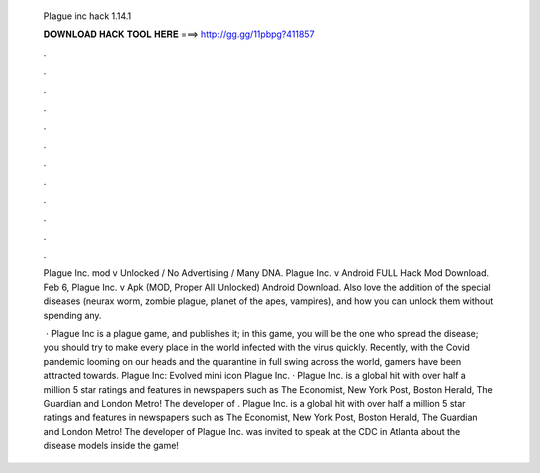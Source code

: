   Plague inc hack 1.14.1
  
  
  
  𝐃𝐎𝐖𝐍𝐋𝐎𝐀𝐃 𝐇𝐀𝐂𝐊 𝐓𝐎𝐎𝐋 𝐇𝐄𝐑𝐄 ===> http://gg.gg/11pbpg?411857
  
  
  
  .
  
  
  
  .
  
  
  
  .
  
  
  
  .
  
  
  
  .
  
  
  
  .
  
  
  
  .
  
  
  
  .
  
  
  
  .
  
  
  
  .
  
  
  
  .
  
  
  
  .
  
  Plague Inc. mod v Unlocked / No Advertising / Many DNA. Plague Inc. v Android FULL Hack Mod Download. Feb 6,  Plague Inc. v Apk (MOD, Proper All Unlocked) Android Download. Also love the addition of the special diseases (neurax worm, zombie plague, planet of the apes, vampires), and how you can unlock them without spending any.
  
   · Plague Inc is a plague game, and  publishes it; in this game, you will be the one who spread the disease; you should try to make every place in the world infected with the virus quickly. Recently, with the Covid pandemic looming on our heads and the quarantine in full swing across the world, gamers have been attracted towards. Plague Inc: Evolved mini icon Plague Inc. · Plague Inc. is a global hit with over half a million 5 star ratings and features in newspapers such as The Economist, New York Post, Boston Herald, The Guardian and London Metro! The developer of . Plague Inc. is a global hit with over half a million 5 star ratings and features in newspapers such as The Economist, New York Post, Boston Herald, The Guardian and London Metro! The developer of Plague Inc. was invited to speak at the CDC in Atlanta about the disease models inside the game!
